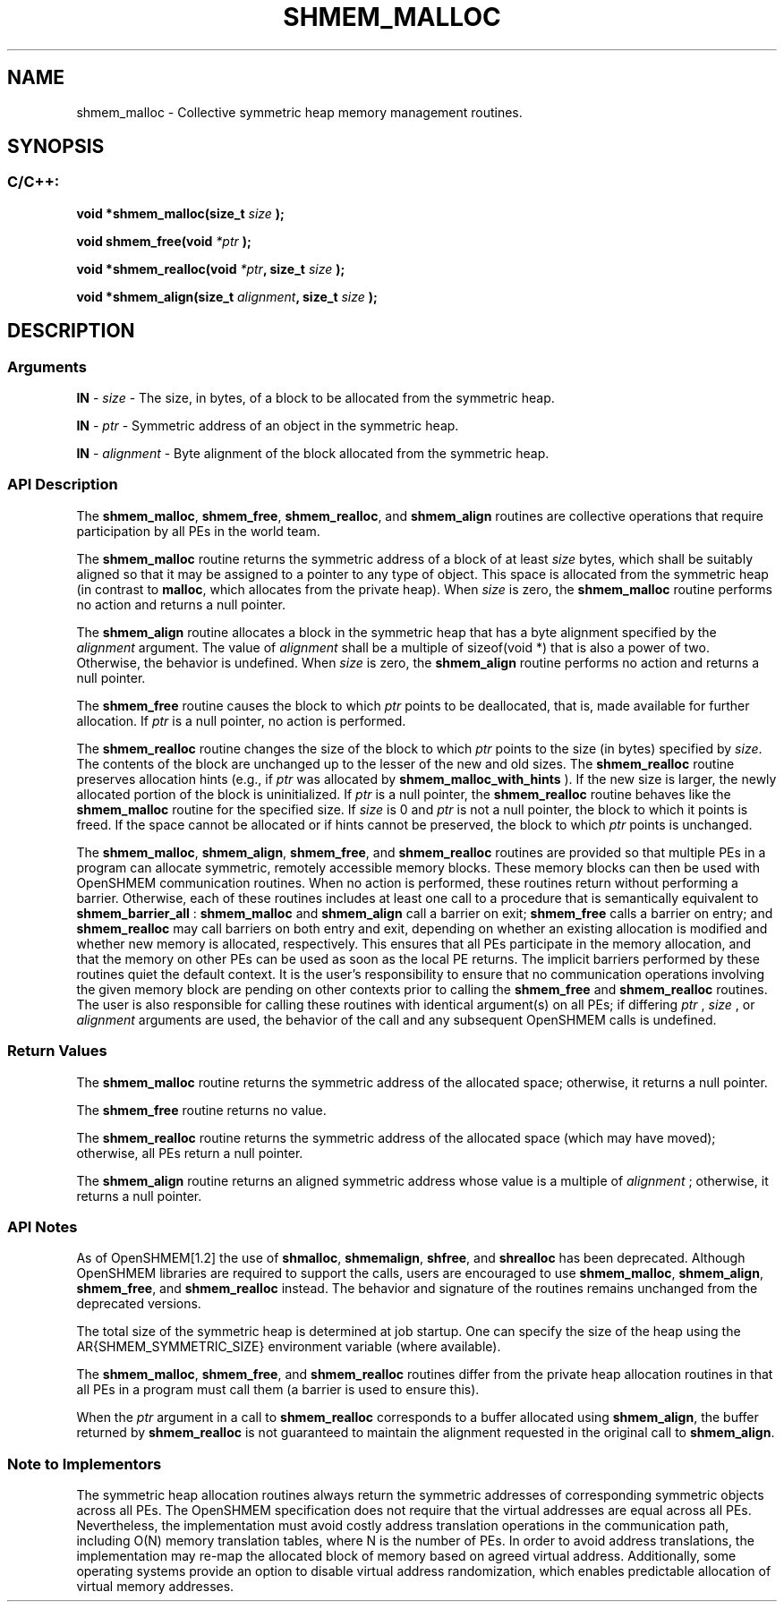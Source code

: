 .TH SHMEM_MALLOC 3 "Open Source Software Solutions, Inc." "OpenSHMEM Library Documentation"
./ sectionStart
.SH NAME
shmem_malloc \- 
Collective symmetric heap memory management routines.

./ sectionEnd


./ sectionStart
.SH   SYNOPSIS
./ sectionEnd

./ sectionStart
.SS C/C++:

.B void
.B *shmem\_malloc(size_t
.I size
.B );



.B void
.B shmem\_free(void
.I *ptr
.B );



.B void
.B *shmem\_realloc(void
.IB "*ptr" ,
.B size_t
.I size
.B );



.B void
.B *shmem\_align(size_t
.IB "alignment" ,
.B size_t
.I size
.B );



./ sectionEnd




./ sectionStart

.SH DESCRIPTION
.SS Arguments
.BR "IN " -
.I size
- The size, in bytes, of a block to be
allocated from the symmetric heap.


.BR "IN " -
.I ptr
- Symmetric address of an object in the symmetric heap.


.BR "IN " -
.I alignment
- Byte alignment of the block allocated from the
symmetric heap.
./ sectionEnd



./ sectionStart

.SS API Description

The 
.BR "shmem\_malloc" ,
.BR "shmem\_free" ,
.BR "shmem\_realloc" ,
and
.B shmem\_align
routines are collective operations that require
participation by all PEs in the world team.

The 
.B shmem\_malloc
routine returns the symmetric address of a block of at least
.I size
bytes, which shall be suitably aligned so that it may be
assigned to a pointer to any type of object. This space is allocated from
the symmetric heap (in contrast to 
.BR "malloc" ,
which allocates from the
private heap). When 
.I size
is zero, the 
.B shmem\_malloc
routine
performs no action and returns a null pointer.

The 
.B shmem\_align
routine allocates a block in the symmetric heap that has
a byte alignment specified by the 
.I alignment
argument. The value of
.I alignment
shall be a multiple of sizeof(void *) that is also
a power of two. Otherwise, the behavior is undefined. When 
.I size
is
zero, the 
.B shmem\_align
routine performs no action and returns a null
pointer.

The 
.B shmem\_free
routine causes the block to which 
.I ptr
points to be
deallocated, that is, made available for further allocation. If 
.I ptr
is a
null pointer, no action is performed.

The 
.B shmem\_realloc
routine changes the size of the block to which
.I ptr
points to the size (in bytes) specified by 
.IR "size" .
The contents
of the block are unchanged up to the lesser of the new and old sizes.
The 
.B shmem\_realloc
routine preserves allocation hints (e.g., if 
.I ptr
was allocated by 
.B shmem\_malloc\_with\_hints
).
If the new size is larger, the newly allocated portion of the block is
uninitialized. If 
.I ptr
is a null pointer, the
.B shmem\_realloc
routine behaves like the 
.B shmem\_malloc
routine for
the specified size. If 
.I size
is 0 and 
.I ptr
is not a
null pointer, the block to which it points is freed. If the space cannot
be allocated or if hints cannot be preserved, the block to which 
.I ptr
points is unchanged.

The 
.BR "shmem\_malloc" ,
.BR "shmem\_align" ,
.BR "shmem\_free" ,
and 
.B shmem\_realloc
routines
are provided so that multiple PEs in a program can allocate symmetric,
remotely accessible memory blocks. These memory blocks can then be used with
OpenSHMEM communication routines. When no action is performed, these
routines return without performing a barrier.
Otherwise, each of these routines includes at least one
call to a procedure that is semantically equivalent to 
.B shmem\_barrier\_all
:
.B shmem\_malloc
and 
.B shmem\_align
call a
barrier on exit; 
.B shmem\_free
calls a barrier on entry; and
.B shmem\_realloc
may call barriers on both entry and exit, depending on
whether an existing allocation is modified and whether new memory is allocated, respectively.
This ensures that all
PEs participate in the memory allocation, and that the memory on other
PEs can be used as soon as the local PE returns.
The implicit barriers performed by these routines quiet the
default context. It is the user's responsibility to ensure that no
communication operations involving the given memory block are pending on
other contexts prior to calling
the 
.B shmem\_free
and 
.B shmem\_realloc
routines.
The user is also
responsible for calling these routines with identical argument(s) on all
PEs; if differing 
.I ptr
, 
.I size
, or 
.I alignment
arguments are used, the behavior of the call
and any subsequent OpenSHMEM calls is undefined.

./ sectionEnd


./ sectionStart

.SS Return Values

The 
.B shmem\_malloc
routine returns the symmetric address of the allocated space;
otherwise, it returns a null pointer.

The 
.B shmem\_free
routine returns no value.

The 
.B shmem\_realloc
routine returns the symmetric address of the allocated space
(which may have moved); otherwise, all PEs return a null pointer.

The 
.B shmem\_align
routine returns an aligned symmetric address whose value is a
multiple of 
.I alignment
; otherwise, it returns a null pointer.

./ sectionEnd


./ sectionStart

.SS API Notes

As of OpenSHMEM[1.2] the use of 
.BR "shmalloc" ,
.BR "shmemalign" ,
.BR "shfree" ,
and 
.B shrealloc
has been deprecated. Although OpenSHMEM
libraries are required to support the calls, users are encouraged to use
.BR "shmem\_malloc" ,
.BR "shmem\_align" ,
.BR "shmem\_free" ,
and
.B shmem\_realloc
instead. The behavior and signature of the routines
remains unchanged from the deprecated versions.

The total size of the symmetric heap is determined at job startup. One can
specify the size of the heap using the \ENVVAR{SHMEM\_SYMMETRIC\_SIZE} environment
variable (where available).

The 
.BR "shmem\_malloc" ,
.BR "shmem\_free" ,
and 
.B shmem\_realloc
routines
differ from the private heap allocation routines in that all PEs in a
program must call them (a barrier is used to ensure this).

When the 
.I ptr
argument in a call to 
.B shmem\_realloc
corresponds
to a buffer allocated using 
.BR "shmem\_align" ,
the buffer returned by
.B shmem\_realloc
is not guaranteed to maintain the alignment requested
in the original call to 
.BR "shmem\_align" .

./ sectionEnd


./ sectionStart

.SS Note to Implementors

The symmetric heap allocation routines always return the symmetric addresses of corresponding
symmetric objects across all PEs. The OpenSHMEM specification does not
require that the virtual addresses are equal across all PEs. Nevertheless,
the implementation must avoid costly address translation operations in the
communication path, including O(N) memory translation tables,
where N is the number of PEs. In order to avoid address translations, the
implementation may re-map the allocated block of memory based on agreed virtual
address. Additionally, some operating systems provide an option to disable
virtual address randomization, which enables predictable allocation of virtual
memory addresses.

./ sectionEnd




